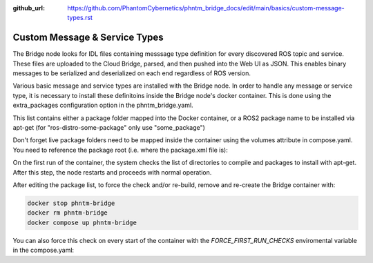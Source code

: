 :github_url: https://github.com/PhantomCybernetics/phntm_bridge_docs/edit/main/basics/custom-message-types.rst

Custom Message & Service Types
==============================

The Bridge node looks for IDL files containing messsage type definition for every discovered ROS topic and service.
These files are uploaded to the Cloud Bridge, parsed, and then pushed into the Web UI as JSON.
This enables binary messages to be serialized and deserialized on each end regardless of ROS version.

Various basic message and service types are installed with the Bridge node. In order to handle any message or service type,
it is necessary to install these definitoins inside the Bridge node's docker container.
This is done using the extra_packages configuration option in the phntm_bridge.yaml.

.. code-block::
   :caption: phntm_bridge.yaml

    extra_packages:
     - /ros2_ws/src/vision_msgs
     - /ros2_ws/src/astra_camera_msgs
     - some_other_package

This list contains either a package folder mapped into the Docker container,
or a ROS2 package name to be installed via apt-get (for "ros-distro-some-package" only use "some_package")

Don't forget live package folders need to be mapped inside the container using the volumes attribute in compose.yaml.
You need to reference the package root (i.e. where the package.xml file is):

.. code-block::
   :caption: compose.yaml

    volumes:
      - ~/vision_msgs/vision_msgs:/ros2_ws/src/vision_msgs
      - ~/ros2_astra_camera/astra_camera_msgs:/ros2_ws/src/astra_camera_msgs

On the first run of the container, the system checks the list of directories to compile and packages to install with apt-get.
After this step, the node restarts and proceeds with normal operation.

After editing the package list, to force the check and/or re-build, remove and re-create the Bridge container with:

.. code-block::

    docker stop phntm-bridge
    docker rm phntm-bridge
    docker compose up phntm-bridge

You can also force this check on every start of the container with the `FORCE_FIRST_RUN_CHECKS` enviromental variable in the compose.yaml:

.. code-block::
   :caption: compose.yaml

    environment:
      - "FORCE_FIRST_RUN_CHECKS=True" # this will force first run package checks on every start
